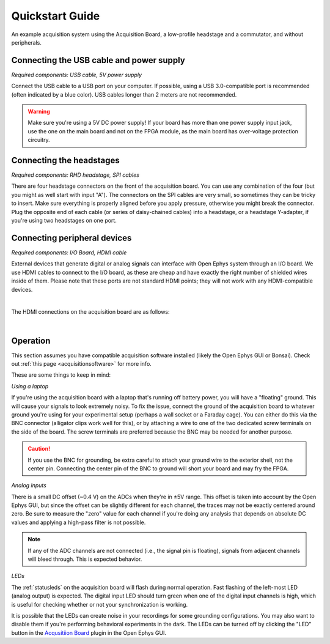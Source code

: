 .. _quickstartguide:
.. role:: raw-html-m2r(raw)
   :format: html

***********************************
Quickstart Guide
***********************************

.. figure:: /_static/images/usermanual/quickstart/complete_system.jpg
   :width: 70%
   :align: center

   An example acquisition system using the Acquisition Board, a low-profile headstage and a commutator, and without peripherals.

Connecting the USB cable and power supply
-------------------------------------------

*Required components: USB cable, 5V power supply*

Connect the USB cable to a USB port on your computer. If possible, using a USB 3.0-compatible port is recommended (often indicated by a blue color). USB cables longer than 2 meters are not recommended.

.. warning:: Make sure you're using a 5V DC power supply! If your board has more than one power supply input jack, use the one on the main board and not on the FPGA module, as the main board has over-voltage protection circuitry.

.. image:: ../_static/images/usermanual/generations/acq_board_back_gen3.png
    :width: 70%
    :align: center

Connecting the headstages
-------------------------------------------

*Required components: RHD headstage, SPI cables*

There are four headstage connectors on the front of the acquisition board. You can use any combination of the four (but you might as well start with input "A"). The connectors on the SPI cables are very small, so sometimes they can be tricky to insert. Make sure everything is properly aligned before you apply pressure, otherwise you might break the connector. Plug the opposite end of each cable (or series of daisy-chained cables) into a headstage, or a headstage Y-adapter, if you're using two headstages on one port.

.. image:: ../_static/images/usermanual/quickstart/spi_cable.jpg
    :width: 70%
    :align: center

Connecting peripheral devices
-------------------------------------------

*Required components: I/O Board, HDMI cable*

External devices that generate digital or analog signals can interface with Open Ephys system through an I/O board. We use HDMI cables to connect to the I/O board, as these are cheap and have exactly the right number of shielded wires inside of them. Please note that these ports are not standard HDMI points; they will not work with any HDMI-compatible devices.

|

The HDMI connections on the acquisition board are as follows:

|

.. image:: ../_static/images/usermanual/quickstart/in_out_label.png


Operation
-------------------------------------------

This section assumes you have compatible acquisition software installed (likely the Open Ephys GUI or Bonsai). Check out :ref:`this page <acquisitionsoftware>` for more info.

These are some things to keep in mind:

*Using a laptop*

If you're using the acquisition board with a laptop that's running off battery power, you will have a "floating" ground. This will cause your signals to look extremely noisy. To fix the issue, connect the ground of the acquisition board to whatever ground you're using for your experimental setup (perhaps a wall socket or a Faraday cage). You can either do this via the BNC connector (alligator clips work well for this), or by attaching a wire to one of the two dedicated screw terminals on the side of the board. The screw terminals are preferred because the BNC may be needed for another purpose. 

.. caution:: If you use the BNC for grounding, be extra careful to attach your ground wire to the exterior shell, not the center pin. Connecting the center pin of the BNC to ground will short your board and may fry the FPGA.

*Analog inputs*

There is a small DC offset (~0.4 V) on the ADCs when they're in ±5V range. This offset is taken into account by the Open Ephys GUI, but since the offset can be slightly different for each channel, the traces may not be exactly centered around zero. Be sure to measure the "zero" value for each channel if you're doing any analysis that depends on absolute DC values and applying a high-pass filter is not possible.

.. note:: If any of the ADC channels are not connected (i.e., the signal pin is floating), signals from adjacent channels will bleed through. This is expected behavior.

*LEDs*

The :ref:`statusleds` on the acquisition board will flash during normal operation. Fast flashing of the left-most LED (analog output) is expected. The digital input LED should turn green when one of the digital input channels is high, which is useful for checking whether or not your synchronization is working.

It is possible that the LEDs can create noise in your recordings for some grounding configurations. You may also want to disable them if you're performing behavioral experiments in the dark. The LEDs can be turned off by clicking the "LED" button in the `Acqusitiion Board <https://open-ephys.github.io/gui-docs/User-Manual/Plugins/OE-FPGA-Acquisition-Board.html#>`_ plugin in the Open Ephys GUI.
